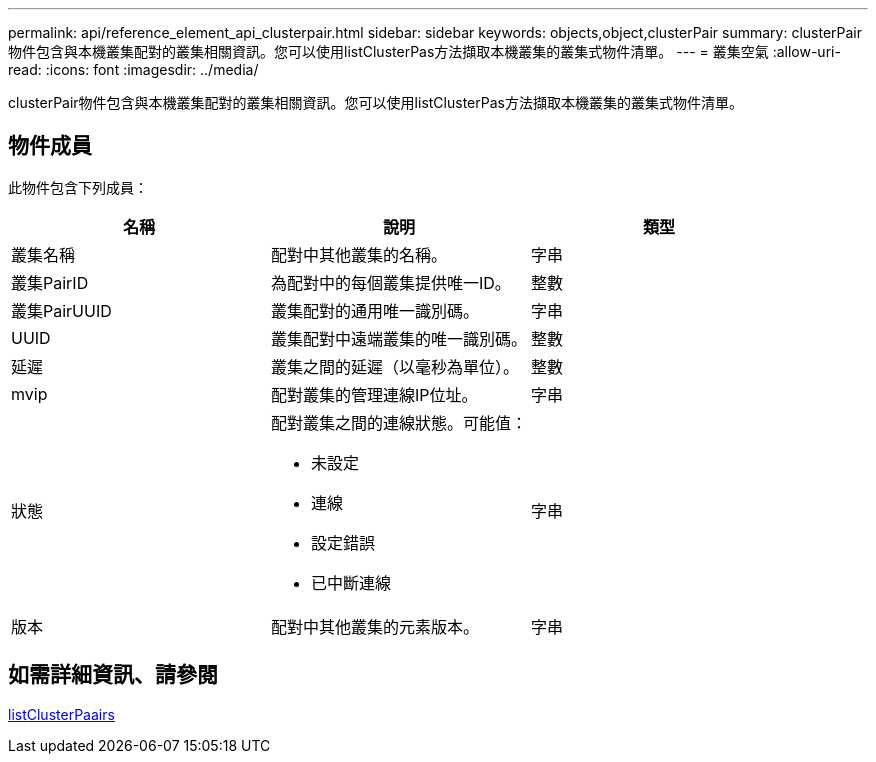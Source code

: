 ---
permalink: api/reference_element_api_clusterpair.html 
sidebar: sidebar 
keywords: objects,object,clusterPair 
summary: clusterPair物件包含與本機叢集配對的叢集相關資訊。您可以使用listClusterPas方法擷取本機叢集的叢集式物件清單。 
---
= 叢集空氣
:allow-uri-read: 
:icons: font
:imagesdir: ../media/


[role="lead"]
clusterPair物件包含與本機叢集配對的叢集相關資訊。您可以使用listClusterPas方法擷取本機叢集的叢集式物件清單。



== 物件成員

此物件包含下列成員：

|===
| 名稱 | 說明 | 類型 


 a| 
叢集名稱
 a| 
配對中其他叢集的名稱。
 a| 
字串



 a| 
叢集PairID
 a| 
為配對中的每個叢集提供唯一ID。
 a| 
整數



 a| 
叢集PairUUID
 a| 
叢集配對的通用唯一識別碼。
 a| 
字串



 a| 
UUID
 a| 
叢集配對中遠端叢集的唯一識別碼。
 a| 
整數



 a| 
延遲
 a| 
叢集之間的延遲（以毫秒為單位）。
 a| 
整數



 a| 
mvip
 a| 
配對叢集的管理連線IP位址。
 a| 
字串



 a| 
狀態
 a| 
配對叢集之間的連線狀態。可能值：

* 未設定
* 連線
* 設定錯誤
* 已中斷連線

 a| 
字串



 a| 
版本
 a| 
配對中其他叢集的元素版本。
 a| 
字串

|===


== 如需詳細資訊、請參閱

xref:reference_element_api_listclusterpairs.adoc[listClusterPaairs]
